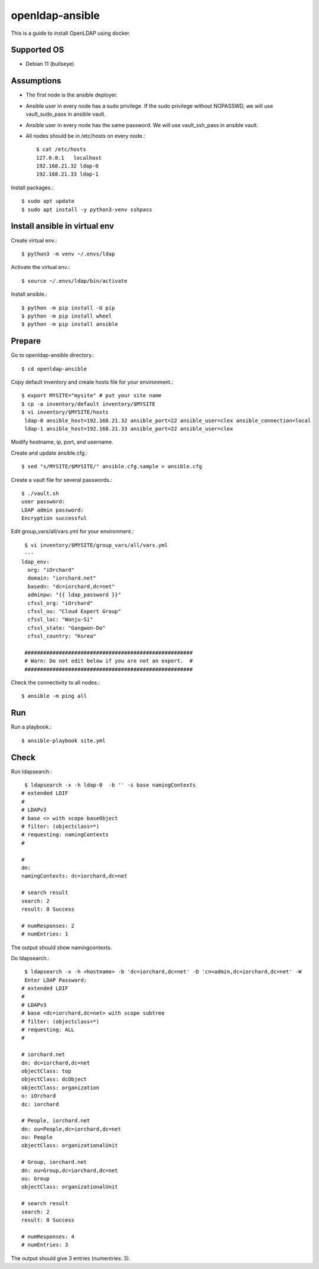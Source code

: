 openldap-ansible
================

This is a guide to install OpenLDAP using docker.

Supported OS
----------------

* Debian 11 (bullseye)

Assumptions
-------------

* The first node is the ansible deployer.
* Ansible user in every node has a sudo privilege.
  If the sudo privilege without NOPASSWD, 
  we will use vault_sudo_pass in ansible vault.
* Ansible user in every node has the same password.
  We will use vault_ssh_pass in ansible vault.
* All nodes should be in /etc/hosts on every node.::

    $ cat /etc/hosts
    127.0.0.1	localhost
    192.168.21.32 ldap-0
    192.168.21.33 ldap-1

Install packages.::

   $ sudo apt update
   $ sudo apt install -y python3-venv sshpass

Install ansible in virtual env
----------------------------------

Create virtual env.::

   $ python3 -m venv ~/.envs/ldap

Activate the virtual env.::

   $ source ~/.envs/ldap/bin/activate

Install ansible.::

   $ python -m pip install -U pip
   $ python -m pip install wheel
   $ python -m pip install ansible

Prepare
---------

Go to openldap-ansible directory.::

   $ cd openldap-ansible

Copy default inventory and create hosts file for your environment.::

   $ export MYSITE="mysite" # put your site name
   $ cp -a inventory/default inventory/$MYSITE
   $ vi inventory/$MYSITE/hosts
    ldap-0 ansible_host=192.168.21.32 ansible_port=22 ansible_user=clex ansible_connection=local
    ldap-1 ansible_host=192.168.21.33 ansible_port=22 ansible_user=clex

Modify hostname, ip, port, and username.

Create and update ansible.cfg.::

   $ sed "s/MYSITE/$MYSITE/" ansible.cfg.sample > ansible.cfg

Create a vault file for several passwords.::

   $ ./vault.sh
   user password: 
   LDAP admin password: 
   Encryption successful

Edit group_vars/all/vars.yml for your environment.::

   $ vi inventory/$MYSITE/group_vars/all/vars.yml
   ---
  ldap_env:
    org: "iOrchard"
    domain: "iorchard.net"
    basedn: "dc=iorchard,dc=net"
    adminpw: "{{ ldap_password }}"
    cfssl_org: "iOrchard"
    cfssl_ou: "Cloud Expert Group"
    cfssl_loc: "Wonju-Si"
    cfssl_state: "Gangwon-Do"
    cfssl_country: "Korea"
    
   ######################################################
   # Warn: Do not edit below if you are not an expert.  #
   ######################################################

Check the connectivity to all nodes.::

   $ ansible -m ping all

Run
----

Run a playbook.::

   $ ansible-playbook site.yml


Check
------

Run ldapsearch.::

    $ ldapsearch -x -h ldap-0  -b '' -s base namingContexts
   # extended LDIF
   #
   # LDAPv3
   # base <> with scope baseObject
   # filter: (objectclass=*)
   # requesting: namingContexts 
   #
   
   #
   dn:
   namingContexts: dc=iorchard,dc=net
   
   # search result
   search: 2
   result: 0 Success
   
   # numResponses: 2
   # numEntries: 1

The output should show namingcontexts.

Do ldapsearch.::

    $ ldapsearch -x -h <hostname> -b 'dc=iorchard,dc=net' -D 'cn=admin,dc=iorchard,dc=net' -W
    Enter LDAP Password:
   # extended LDIF
   #
   # LDAPv3
   # base <dc=iorchard,dc=net> with scope subtree
   # filter: (objectclass=*)
   # requesting: ALL
   #
   
   # iorchard.net
   dn: dc=iorchard,dc=net
   objectClass: top
   objectClass: dcObject
   objectClass: organization
   o: iOrchard
   dc: iorchard
   
   # People, iorchard.net
   dn: ou=People,dc=iorchard,dc=net
   ou: People
   objectClass: organizationalUnit
   
   # Group, iorchard.net
   dn: ou=Group,dc=iorchard,dc=net
   ou: Group
   objectClass: organizationalUnit
   
   # search result
   search: 2
   result: 0 Success
   
   # numResponses: 4
   # numEntries: 3

The output should give 3 entries (numentries: 3).

